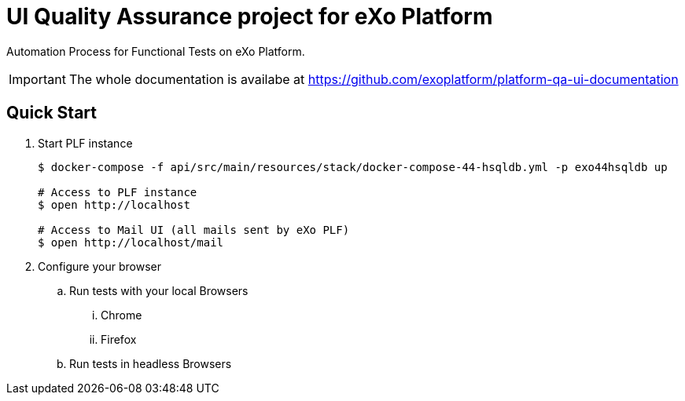 = UI Quality Assurance project for eXo Platform

Automation Process for Functional Tests on eXo Platform.

[IMPORTANT]
The whole documentation is availabe at https://github.com/exoplatform/platform-qa-ui-documentation

== Quick Start


. Start PLF instance
+
[source, shell]
----
$ docker-compose -f api/src/main/resources/stack/docker-compose-44-hsqldb.yml -p exo44hsqldb up

# Access to PLF instance
$ open http://localhost

# Access to Mail UI (all mails sent by eXo PLF)
$ open http://localhost/mail
----
+
. Configure your browser
.. Run tests with your local Browsers
... Chrome

... Firefox

.. Run tests in headless Browsers
